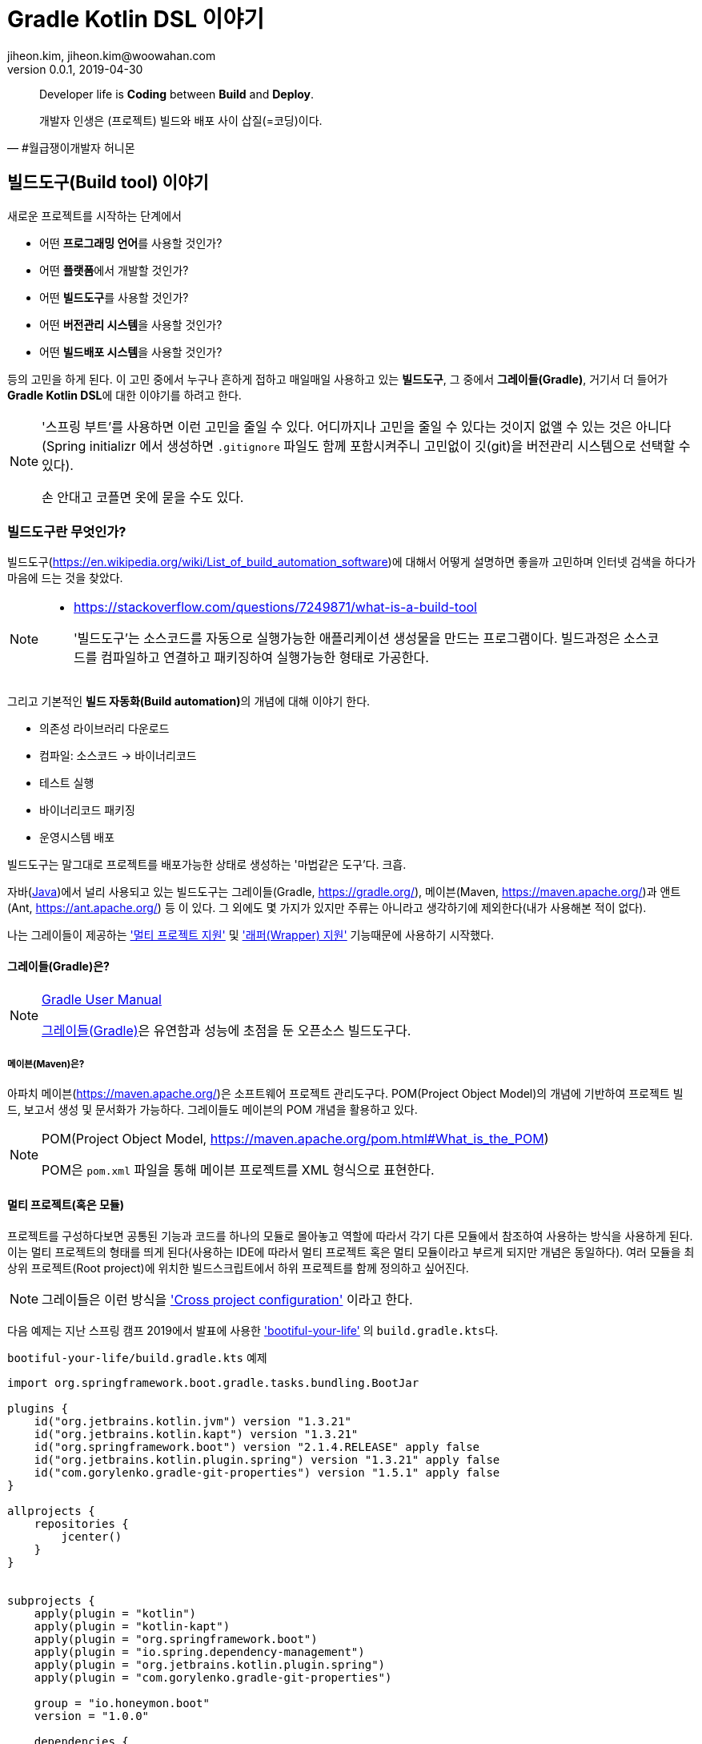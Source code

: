 = Gradle Kotlin DSL 이야기
jiheon.kim, jiheon.kim@woowahan.com
v0.0.1, 2019-04-30
// :toc: left
// :toclevel: 4

//placeholder
:kt: 코틀린


[quote#honeymon, #월급쟁이개발자 허니몬]
____
Developer life is **Coding** between **Build** and **Deploy**.

개발자 인생은 (프로젝트) 빌드와 배포 사이 삽질(=코딩)이다.
____

//서론
[[build-tool]]
== 빌드도구(Build tool) 이야기

새로운 프로젝트를 시작하는 단계에서 

* 어떤 **프로그래밍 언어**를 사용할 것인가?
* 어떤 **플랫폼**에서 개발할 것인가?
* 어떤 **빌드도구**를 사용할 것인가?
* 어떤 **버전관리 시스템**을 사용할 것인가?
* 어떤 **빌드배포 시스템**을 사용할 것인가?

등의 고민을 하게 된다. 이 고민 중에서 누구나 흔하게 접하고 매일매일 사용하고 있는 **빌드도구**, 그 중에서 **그레이들(Gradle)**, 거기서 더 들어가 **Gradle Kotlin DSL**에 대한 이야기를 하려고 한다.

[NOTE]
====
'스프링 부트'를 사용하면 이런 고민을 줄일 수 있다. 어디까지나 고민을 줄일 수 있다는 것이지 없앨 수 있는 것은 아니다(Spring initializr 에서 생성하면 `.gitignore` 파일도 함께 포함시켜주니 고민없이 깃(git)을 버전관리 시스템으로 선택할 수 있다). 

손 안대고 코플면 옷에 묻을 수도 있다. 
====

=== 빌드도구란 무엇인가?
빌드도구(link:https://en.wikipedia.org/wiki/List_of_build_automation_software[])에 대해서 어떻게 설명하면 좋을까 고민하며 인터넷 검색을 하다가 마음에 드는 것을 찾았다.

[NOTE]
====
* link:https://stackoverflow.com/questions/7249871/what-is-a-build-tool[]

> '빌드도구'는 소스코드를 자동으로 실행가능한 애플리케이션 생성물을 만드는 프로그램이다. 빌드과정은 소스코드를 컴파일하고 연결하고 패키징하여 실행가능한 형태로 가공한다.
====

그리고 기본적인 **빌드 자동화(Build automation)**의 개념에 대해 이야기 한다.

* 의존성 라이브러리 다운로드
* 컴파일: 소스코드 -> 바이너리코드
* 테스트 실행
* 바이너리코드 패키징
* 운영시스템 배포

빌드도구는 말그대로 프로젝트를 배포가능한 상태로 생성하는 '마법같은 도구'다. 크흡.

자바(link:https://adoptopenjdk.net/[Java])에서 널리 사용되고 있는 빌드도구는 그레이들(Gradle, link:https://gradle.org/[]), 메이븐(Maven, link:https://maven.apache.org/[])과 앤트(Ant, link:https://ant.apache.org/[]) 등 이 있다. 그 외에도 몇 가지가 있지만 주류는 아니라고 생각하기에 제외한다(내가 사용해본 적이 없다).

나는 그레이들이 제공하는 link:https://docs.gradle.org/current/userguide/kotlin_dsl.html#sec:multi_project_builds['멀티 프로젝트 지원'] 및 link:https://docs.gradle.org/current/userguide/gradle_wrapper.html['래퍼(Wrapper) 지원'] 기능때문에 사용하기 시작했다. 

[[build-tool-gradle]]
==== 그레이들(Gradle)은?
.link:https://docs.gradle.org/current/userguide/userguide.html[Gradle User Manual]
[NOTE]
====
link:https://gradle.org/[그레이들(Gradle)]은 유연함과 성능에 초점을 둔 오픈소스 빌드도구다.
====
//트위터로 팔로잉하고 있는 계정 중 link:https://twitter.com/ReleasesHub[@ReleaseHub]에서 link:https://twitter.com/ReleasesHub/status/1111221407281631232[그레이들 5.3.1 출시 트윗]을 보면서, 그레이들에 대해서 다뤄봐야겠다고 생각하며 회사 기술블로그에 쓰고 있던 내용을 버리고(...) 이 글을 쓴다.

[[build-tool-maven]]
===== 메이븐(Maven)은?
아파치 메이븐(link:https://maven.apache.org/[])은 소프트웨어 프로젝트 관리도구다. POM(Project Object Model)의 개념에 기반하여 프로젝트 빌드, 보고서 생성 및 문서화가 가능하다. 그레이들도 메이븐의 POM 개념을 활용하고 있다.

.POM(Project Object Model, link:https://maven.apache.org/pom.html#What_is_the_POM[])
[NOTE]
====
POM은 `pom.xml` 파일을 통해 메이븐 프로젝트를 XML 형식으로 표현한다. 
====

[[gradle-multi-project]]
==== 멀티 프로젝트(혹은 모듈)
프로젝트를 구성하다보면 공통된 기능과 코드를 하나의 모듈로 몰아놓고 역할에 따라서 각기 다른 모듈에서 참조하여 사용하는 방식을 사용하게 된다. 이는 멀티 프로젝트의 형태를 띄게 된다(사용하는 IDE에 따라서 멀티 프로젝트 혹은 멀티 모듈이라고 부르게 되지만 개념은 동일하다). 여러 모듈을 최상위 프로젝트(Root project)에 위치한 빌드스크립트에서 하위 프로젝트를 함께 정의하고 싶어진다.

[NOTE]
====
그레이들은 이런 방식을 link:https://docs.gradle.org/current/userguide/multi_project_builds.html#sec:cross_project_configuration['Cross project configuration'] 이라고 한다.
====

다음 예제는 지난 스프링 캠프 2019에서 발표에 사용한 link:https://github.com/ihoneymon/bootiful-your-life['bootiful-your-life'] 의 ``build.gradle.kts``다.

.``bootiful-your-life/build.gradle.kts`` 예제
[source.kotlin]
----
import org.springframework.boot.gradle.tasks.bundling.BootJar

plugins {
    id("org.jetbrains.kotlin.jvm") version "1.3.21"
    id("org.jetbrains.kotlin.kapt") version "1.3.21"
    id("org.springframework.boot") version "2.1.4.RELEASE" apply false
    id("org.jetbrains.kotlin.plugin.spring") version "1.3.21" apply false
    id("com.gorylenko.gradle-git-properties") version "1.5.1" apply false
}

allprojects {
    repositories {
        jcenter()
    }
}


subprojects {
    apply(plugin = "kotlin")
    apply(plugin = "kotlin-kapt")
    apply(plugin = "org.springframework.boot")
    apply(plugin = "io.spring.dependency-management")
    apply(plugin = "org.jetbrains.kotlin.plugin.spring")
    apply(plugin = "com.gorylenko.gradle-git-properties")

    group = "io.honeymon.boot"
    version = "1.0.0"

    dependencies {
        compile("com.fasterxml.jackson.module:jackson-module-kotlin")
        compile("org.jetbrains.kotlin:kotlin-reflect")
        compile("org.jetbrains.kotlin:kotlin-stdlib-jdk8")
        compile("org.springframework.boot:spring-boot-starter-logging")

        /**
         * @see <a href="https://kotlinlang.org/docs/reference/kapt.html">Annotation Processing with Kotlin</a>
         */
        kapt("org.springframework.boot:spring-boot-configuration-processor")
        compileOnly("org.springframework.boot:spring-boot-configuration-processor")

        testCompile("org.springframework.boot:spring-boot-starter-test")
    }

    tasks {
        compileKotlin {
            kotlinOptions {
                freeCompilerArgs = listOf("-Xjsr305=strict")
                jvmTarget = "1.8"
            }
            dependsOn(processResources) // kotlin 에서 ConfigurationProperties
        }


        compileTestKotlin {
            kotlinOptions {
                freeCompilerArgs = listOf("-Xjsr305=strict")
                jvmTarget = "1.8"
            }
        }
    }
}

project("bootiful-core") {
    dependencies {
        compile("org.springframework.boot:spring-boot-starter-data-jpa")

        runtimeOnly("com.h2database:h2")
    }

    val jar: Jar by tasks
    val bootJar: BootJar by tasks

    bootJar.enabled = false
    jar.enabled = true
}

project(":bootiful-sbadmin") {
    dependencies {
        compile(project(":bootiful-core"))

        compile("de.codecentric:spring-boot-admin-starter-server:2.1.4")
        compile("org.springframework.boot:spring-boot-starter-web")
    }
}

project("bootiful-api") {
    dependencies {
        compile(project(":bootiful-core"))

        compile("de.codecentric:spring-boot-admin-starter-client:2.1.4")
        compile("org.springframework.boot:spring-boot-starter-web")
        compile("org.springframework.boot:spring-boot-starter-security")
        compile("org.springframework.boot:spring-boot-starter-actuator")

        runtime("org.springframework.boot:spring-boot-devtools")
    }
}
----

메이븐과 다른 점은 하위 프로젝트에 대한 정의를 최상위 프로젝트(Root Project)에서 ``allprojects``, ``subprojects`` 속성(Property)을 통해 프로젝트 하위에 있는 멀티 프로젝트의 공통 속성과 작동을 정의할 수 있다. 하위 프로젝트 빌드구성을 살펴보기 위해서 하위 프로젝트의 빌드스크립트를 열어볼 필요가 없다는 점이 큰 강점이다.

[NOTE]
====
* 메이븐 멀티 모듈 구성 관련 내용
** https://maven.apache.org/guides/mini/guide-multiple-modules.html
** https://books.sonatype.com/mvnex-book/reference/multimodule.html
** https://books.sonatype.com/mvnex-book/reference/multimodule-sect-building-multimodule.html

* 그레이들 멀티 프로젝트 구성 내용
** https://docs.gradle.org/current/userguide/kotlin_dsl.html#sec:multi_project_builds
====

메이븐은 XML 스키마를 통해 작성시점에서는 편집기와 자동완성의 도움으로 손쉽다. 하지만, 빌드스크립트는 작성 후 **반복적으로 읽게**된다. 이 때 XML 형식은 눈으로 읽기에는 그렇게 좋지 않다(익숙한 이에게는 편할까?). 그나마 'POM Quick View(link:https://maven.apache.org/pom.html#Quick_Overview[])'처럼 각 영역별로 잘 나눠서 작성하면 그나마 읽기 부담이 줄어든다.

그레이들도 메이븐 'POM Quick View'의 따라 띄어쓰기로 영역을 구분지어서 작성하면 좋을 듯 하다. 위 예제에서 보았듯이 나는 플러그인(`plugins`) 영역, 프로젝트 공통영역(`allproject`,`subprojects`), 각 하위 프로젝트 영역, 태스크 재정의 영역 정도로 구분해서 사용하고 있다.

[[gradle-wrapper]]
==== 래퍼(Wrapper)
빌드도구 래퍼가 제공되기 전에는 각 개발자가 자신의 환경에 빌드도구를 설치하여 실행환경설정을 하고 관리해야 했다. 각 개발자마다 빌드도구 버전이 다른 경우 실행되지 않는 문제가 발생했다. 이를 해소하려는 목적으로 자바쪽에서는 SDKMan(link:https://sdkman.io/[])을 설치하여 관리하기도 했다. 맥북에서는 Homebrew(https://brew.sh/index_ko), 리눅스에서는 APT(Advanced Package Tool, link:https://wiki.debian.org/ko/Apt[]) 혹은 RPM(Red Hat Package Manager, link:https://access.redhat.com/documentation/en-us/red_hat_enterprise_linux/5/html/deployment_guide/ch-rpm[])  등을 통해 설치된 패키지를 관리했다.

[NOTE]
====
빌드도구 래퍼에 대해 간단히 설명하면 빌드도구를 실행할 수 있는 jar 파일과 이를 실행할 수 있는 스크립트를 함께 등록하여 관리하는 방식이라고 할 수 있다. 프로젝트가 jar 파일을 포함해야 해서 약간 무거워질 수 있지만, 그걸 감수하고서라도 래퍼가 제공하는 편의를 누리고자 한다. 물론, 빌드할때 배포본에 포함되지는 않는다.
====

메이븐도 래퍼(link:https://github.com/takari/maven-wrapper[])가 있다.

[NOTE]
====
그레이들 래퍼가 언제 출시되었나 하고 그레이들 출시이력(link:https://gradle.org/releases/[])을 훑어서 찾아냈다.

* link:https://docs.gradle.org/1.0/release-notes.html[Gradle 1.0 Release, Jun 12, 2012]

큰 규모의 팀에서 개발자들 사이에 파편화되어 있는 그레이들 버전을 통일할 수 있게되었다. 이를 통해 모든 개발자에게 일관된 빌드 환경을 제공하여 재현 가능하고 유지보수 가능한 빌드에 대한 자동화를 제공한다.

그레이들 래퍼는 그레이들 배포서버에서 언제든지 내려받을 수 있으며 간단하게 최신버전으로 업그레이드가 가능하다.
====

그레이들 래퍼는 다음과 같이 구성되어 있다. 

[source,console]
----
.
├── gradle
│   └── wrapper
│       ├── gradle-wrapper.jar // 그레이들 래퍼 jar
│       └── gradle-wrapper.properties // 그레이들 래퍼 버전 및 실행환경 기록 
├── gradlew // Unix 계열에서 실행가능한 스크립트
└── gradlew.bat // 윈도우에서 실행가능한 스크립트
----

그레이들 래퍼는 다음과 같은 간단한 명령으로 버전변경이 가능하다:

[source,console]
----
// ./gradlew wrapper --gradle-version={version}
$ ./gradlew wrapper --gradle-version=5.4

// 이 글을 쓰고 있는 몇일 사이에 5.4.1 버전이 출시(2019-04-26)했다.
// 5.4 부터 JDK 12 지원한다. 내 프로젝트는 JDK 8에서 머물러 있는데...
----

이 명령을 수행하면 그레이들 래퍼는 배포서버(Gradle Distribution Server)에서 해당하는 버전의 그레이들 래퍼 바이너리 파일(``gradle-wrapper.jar``)을 지정된 위치(``/.gradle/wrapper``)에 다운로드 받는다.

image::https://docs.gradle.org/current/userguide/img/wrapper-workflow.png[]

래퍼를 사용하면서 같은 프로젝트에서 작업하는 개발자들 각자 로컬에 빌드도구를 설치하는 번거로움이 사라졌다(그레이들에서는 래퍼설치를 통해 개발자가 수동으로 설치하는 데 드는 비용을 절감했다고 표현한다). 래퍼의 버전을 업그레이드하고 변경사항을 커밋한 후 원격저장소에 푸시하면 이후에는 팀원들에게 업그레이드된 래퍼가 공유된다. 이런 특징은 젠킨스에서 빌드 작업을 처리할 때도 유용하다.


// 본론
[[gradle-kotlin-dsl]]
== Gradle Kotlin DSL
Groovy DSL 과 Kotlin DSL 스크립트 파일은 빌드스크립트 **확장자명**으로 구분된다. 멀티 프로젝트를 빌드할 때는 각 모듈별로 각각 Groovy DSL 과 Kotlin DSL 을 작성하여 사용가능하다.

* Groovy DSL: `.gradle`
** `build.gradle`, `settings.gradle`
* Kotlin DSL: `.gradle.kts`
** `build.gradle.kts`, `settings.gradle.kts`

'Gradle Kotlin DSL'은 그레이들 5.0(link:https://docs.gradle.org/5.0/release-notes.html[])부터 지원하기 시작했다. 그레이들 5.0에는 큼직한 변경사항이 몇가지 있었다:

* Gradle Kotlin DSL 지원(코틀린을 써볼만 하겠다라고 생각하는 계기)
* 종속성 버전 정렬(이라기 보다는 메이븐 BOM 파일 불러오기)
* JDK 11 지원
* 태스크 타임아웃 설정기능

그레이들 5.0 이전까지는 Groovy DSL만 있었다. 그레이들 DSL은 각 언어적인 특징을 가지고 있다. 비교적 표현이 자유로운 언어답게 같은 동작을 하는 빌드스크립트지만 작성자에 따라 각기 다른 형태로 작성이 가능하다. 그 예로 라이브러리 의존성을 선언하는 표현식을 살펴보자:

.`build.gradle`
[source,groovy]
----
def spockVersion = '1.2-groovy-2.5'

dependencies {
  testImplementation 'org.codehaus.groovy:groovy'
  testImplementation "org.codehaus.groovy:groovy-test"
  testImplementation "org.spockframework:spock-core:$spockVersion"
  testImplementation("org.spockframework:spock-spring:$spockVersion")
}
----

[NOTE]
====
``testCompile``, ``testImplementation`` 과 같은 의존성 옵션은 배포본 빌드시 포함되지 않으며, 이는 멀티 프로젝트 구조에서 다른 프로젝트가 참조하는 경우에도 동일하게 적용된다. 
====

필요한 라이브러리 의존성을 선언하는 방식인데 큰따옴표, 작은따옴표, 괄호를 이용하는 다양한 표현방식이 있다. 여러사람이 함께 작업하는 빌드스크립트에서는 자유로운 표현방식 보다는 **약간의 제약을 가하는 표현방식을 사용해야 한다**고 생각한다. Kotlin DSL은 적당한 수준의 제약이 걸린 표현방식을 제공하기에 그런 관점에서 봤을 때는 적합하다.


다음은 위에서 살펴본 그루비 DSL 예제와 동일하게 라이브러리 의존성을 선언한 Kotlin DSL 표현식이다:

.`build.gradle.kts`
[source,kotlin]
----
val spockVersion = "1.2-groovy-2.5"

dependencies {
  testImplementation("org.codehaus.groovy:groovy")
  testImplementation("org.codehaus.groovy:groovy-test")
  testImplementation("org.spockframework:spock-core:$spockVersion") 
  testImplementation("org.spockframework:spock-spring:$spockVersion")
}
----

**{kt} DSL**은 **모든 문자열을 큰따옴표(`"`)로 작성**하도록 한다. 문자열에서 위치변환자 사용이 자유롭다. {kt} DSL을 통해서 얻을 수 있는 이득은 다음과 같다.

* 코드 자동완성
* 오류코드 강조
* 빠른 문서보기 가능
* 리팩터링

이런 이득은 정적 언어가 제공하는 특징이기도 하다(그런데... IDE에서 기본적으로 제공하는 부분이기는 하다). 이 이득을 온전히 보기 위해서 사용자는 {ij}를 사용해야 한다(안드로이드 개발자는 안드로이드 스튜디오).

.link:https://docs.gradle.org/5.0/userguide/kotlin_dsl.html#sec:ide_support[IDE별 {kt} DSL 지원]
|====
|IDE ^|프로젝트 불러오기 ^|문법 강조  ^|편집지원

|IntelliJ IDEA
^|✓
^|✓
^|✓

|Android Studio
^|✓
^|✓
^|✓

|Eclipse IDE
^|✓
^|✓
^|✖

|Visual Studio Code(LSP)
^|✓
^|✓
^|✖

|Visual Studio
^|✓
^|✖
^|✖
|====

[NOTE]
====
'프로젝트 불러오기는 프로젝트 최상위 경로에 그레이들 빌드 스크립트 파일(`build.gradle.kts`)이 있을 때 빌드 과정(선언된 의존성 라이브러리를 내려받고 컴파일을 하면서 기본적인 코드검사를 하는 과정)을 말한다.
====

코틀린 DSL을 적용하면 얻을 수 있는 장점 중 하나가 **문법오류 강조표시(Syntax Highlight)** 인데, DSL 문법오류가 발생하면 다음과 같은 강조표시를 볼 수 있다.

.(`build.gradle.kts`)Kotlin DSL
image::./.images/gradle-kotlin-dsl-01.png[]

'``compile`` 정의를 하면서 괄호로 감싸지 않은 경우'와 '선언되지 않은 변수에 대한 위치변환자가 선언된 경우'인데, Groovy DSL을 썼을 때 이런 오류를 보기 어렵다.

.(`build.gradle`)Groovy DSL
image::./.images/gradle-kotlin-dsl-02.png[]

컴파일 오류로 탐지하는 것이 익숙한 탓에, 실행시점이 되지 않으면 알 수 없는 그루비의 특징이 불편하게 느껴졌다

[NOTE]
====
사실, 빌드스크립트의 DSL은 익숙해지기 쉽지 않다. 프로젝트 초기 작성한 이후에는 애플리케이션 코드작성에 집중하지 빌드스크립트를 매일 손보는 일은 거의 없다시피 하다보니 매번 볼 때마다 새롭다. 이후에는 다른 프로젝트에서 구성한 것 그대로 복사&붙여넣기(복붙!)하는 경우가 훨씬 많아서 굳이 애써서 살펴보지 않는다. 

새로운 기능을 추가할 때 혹은 그레이들 버전업할 때 오류가 발생하면 그때서야 부랴부랴 살펴본다(나만 그런가...?).
====

Kotlin DSL을 사용하기 위해서는 ``*.gradle.kts`` 확장자를 사용해야 한다. ``*.gradle`` 파일명을 변경하고 ``*.gradle.kts``로 변경하면 프로젝트를 닫았다가 다시 열거나 ``Build project`` 를 통해서 프로젝트를 새롭게 갱신해야 한다.

그레이들 4.3 이전까지는 ``build.gradle`` 제일 앞부분에서 다음과 같은 형식으로 선언한다:

[source,groovy]
----
buildscript {
    def gulpPluginVersion = "0.13"
    def springBootVer = "2.0.6.RELEASE"
    def asciidoctorVersion = '1.5.9.2'

    repositories {
        maven { url "https://plugins.gradle.org/m2/" }
    }

    dependencies {
        classpath "org.springframework.boot:spring-boot-gradle-plugin:$springBootVer"
        classpath "gradle.plugin.com.ewerk.gradle.plugins:querydsl-plugin:1.0.10"
        classpath "gradle.plugin.com.boxfuse.client:gradle-plugin-publishing:5.1.4"
        classpath "com.moowork.gradle:gradle-node-plugin:$gulpPluginVersion"
        classpath "com.moowork.gradle:gradle-gulp-plugin:$gulpPluginVersion"
        classpath "org.sonarsource.scanner.gradle:sonarqube-gradle-plugin:2.7"
        classpath "org.mariadb.jdbc:mariadb-java-client:2.2.3"
        classpath("org.asciidoctor:asciidoctor-gradle-plugin:${asciidoctorVersion}")
    }
}
----

그레이들 4.3 이후부터는 다음과 같은 형식으로 선언할 수 있다:

[source,kotlin]
----
plugins {
    id("org.jetbrains.kotlin.jvm") version "1.3.21"
    id("org.jetbrains.kotlin.kapt") version "1.3.21"
    id("org.springframework.boot") version "2.1.4.RELEASE" apply false
    id("org.jetbrains.kotlin.plugin.spring") version "1.3.21" apply false
}
----

위와 같이 선언하기 위해서는 ``settings.gradle.kts`` 파일에 다음과 플러그인 레파지토리를 등록해야 한다:

.`settings.gradle.kts`
[source,kotlin]
----
pluginManagement {
    repositories {
        gradlePluginPortal()
    }
}
rootProject.name = "bootiful-your-life"

/**
 * bootiful-core: 도메인 및 공통 사용 컴포넌트
 * bootiful-sbadmin: Spring Boot Admin Server
 * bootiful-api: Spring Boot Admin Client 를 포함한 API Application
 */
include("bootiful-core", "bootiful-sbadmin", "bootiful-api")
----

[NOTE]
====
``settings`` 파일은 현재 프로젝트의 최상위 프로젝트명 및 하위 프로젝트를 지정한다.

사실 이렇게 작성해야 한다면, 이전버전에서 buildscript{} 에서 레파지토리를 선언해야했던 것과 다른 게 뭐가 있을까 싶기도 한데...
====

사실, Kotlin DSL은 느리다(...). link:https://github.com/gradle/kotlin-dsl/issues/902[Kotlin DSL 이슈: KT-24668 - Kotlin DSL 3-4x slower than Groovy DSL on FIRST USE on many simple projects build]처럼 3~4배 정도 느리다고 하는데, 체감상으로도 꽤 느린 편이다. 빌드스크립트 내용이 변경되는 경우 내장 코틀린 컴파일러로 컴파일하는 부분에서 속도저하가 발생하는 것이 아닐까 싶다.

[NOTE]
====
'Groovy 에서 Kotlin 으로 이주하기' 에 대해서는 추후 별도 포스팅하겠다.

* link:https://guides.gradle.org/migrating-build-logic-from-groovy-to-kotlin/[Migrating build logic from Groovy to Kotlin]
====


//결론
== 결론: Gradle Kotlin DSL 을 사용해보자.
이렇게 빌드도구, 그레이들 Kotlin DSL에 대해서 살펴봤다.

* **Gradle 5.0 부터 지원**
** 그레이들 래퍼 명령으로 버전을 5.x 버전으로 변경하자.
+
[source,kotlin]
----
$ ./gradlew wrapper --gradle-version=5.4
----

* 그루비 DSL 대안으로 IDE의 지원을 받을 수 있다.
* 안드로이드 개발자에게는 더욱 익숙한 빌드스크립트
* 아직 Spring Initializr(link:https://start.spring.io/[])는 Kotlin DSL을 지원하지 않는다.
** Gradle Groovy DSL 로 생성된 빌드스크립트를 Kotlin DSL로 변경(link:https://guides.gradle.org/migrating-build-logic-from-groovy-to-kotlin/[])할 수 있다.

그레이들 Kotlin DSL은 낯설게 느껴질 수도 있다. 그러나 Kotlin의 언어적인 장점과 Kotlin DSL의 제약에 익숙해지면 Groovy DSL 보다 훨씬 생산성 좋은 코드가 될 수 있을 것이라 생각한다. Groovy DSL에 대한 지원이 중단되는 것도 아니니 새로운 것을 경험하면서 삽질하는 즐거움을 누려보기 바란다.


== 참고
* link:https://stackoverflow.com/questions/7249871/what-is-a-build-tool[]
* link:https://ant.apache.org/[]
* link:https://maven.apache.org/[]
* link:http://groovy.apache.org/[]
* link:https://kotlinlang.org/[]
* link:https://gradle.org/[]
** link:https://docs.gradle.org/current/userguide/kotlin_dsl.html[Gradle Kotlin Primer]
** link:https://github.com/gradle/kotlin-dsl/tree/master/samples[Gradle Kotlin DSL Sample Build scripts]
** link:https://guides.gradle.org/migrating-build-logic-from-groovy-to-kotlin/[Migrating build logic from Groovy to Kotlin]
* link:https://ko.wikipedia.org/wiki/도메인_특화_언어[]
* link:https://github.com/spring-projects/spring-boot[]
* link:https://medium.com/@jsuch2362/gradle-dependency-분리하기-eb0c7c794b9c[Gradle Dependency 분리하기]